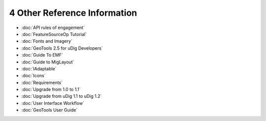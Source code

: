4 Other Reference Information
=============================

* :doc:`API rules of engagement`

* :doc:`FeatureSourceOp Tutorial`

* :doc:`Fonts and Imagery`

* :doc:`GeoTools 2.5 for uDig Developers`

* :doc:`Guide To EMF`

* :doc:`Guide to MigLayout`

* :doc:`IAdaptable`

* :doc:`Icons`

* :doc:`Requirements`

* :doc:`Upgrade from 1.0 to 1.1`

* :doc:`Upgrade from uDig 1.1 to uDig 1.2`

* :doc:`User Interface Workflow`


* :doc:`GeoTools User Guide`


